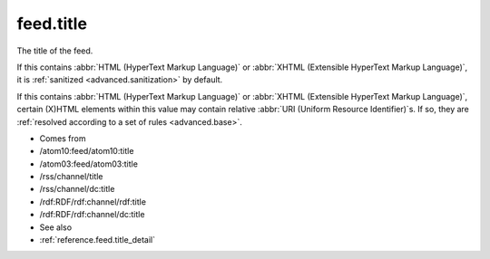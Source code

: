 .. _reference.feed.title:



feed.title
==========




The title of the feed.

If this contains :abbr:`HTML (HyperText Markup Language)` or :abbr:`XHTML (Extensible HyperText Markup Language)`, it is :ref:`sanitized <advanced.sanitization>` by default.

If this contains :abbr:`HTML (HyperText Markup Language)` or :abbr:`XHTML (Extensible HyperText Markup Language)`, certain (X)HTML elements within this value may contain relative :abbr:`URI (Uniform Resource Identifier)`s.  If so, they are :ref:`resolved according to a set of rules <advanced.base>`.

- Comes from

- /atom10:feed/atom10:title

- /atom03:feed/atom03:title

- /rss/channel/title

- /rss/channel/dc:title

- /rdf:RDF/rdf:channel/rdf:title

- /rdf:RDF/rdf:channel/dc:title



- See also

- :ref:`reference.feed.title_detail`